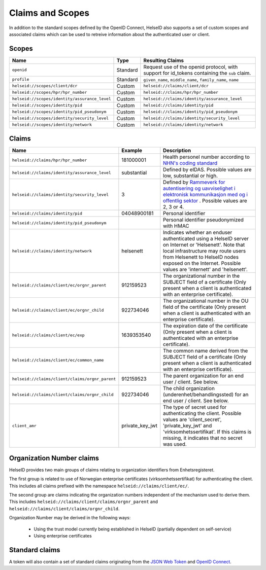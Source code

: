 Claims and Scopes
=================
In addition to the standard scopes defined by the OpenID Connect, HelseID also supports a set of custom scopes and associated claims which can be used to retreive information about the authenticated user or client.


Scopes
^^^^^^


============================================= ======== =====================================  
Name                                          Type      Resulting Claims             
============================================= ======== =====================================  
``openid``                                    Standard Request use of the openid protocol, with support for id_tokens containing the ``sub`` claim.
``profile``                                   Standard ``given_name``, ``middle_name``, ``family_name``, ``name``
``helseid://scopes/client/dcr``               Custom   ``helseid://claims/client/dcr``                 
``helseid://scopes/hpr/hpr_number``           Custom   ``helseid://claims/hpr/hpr_number``               
``helseid://scopes/identity/assurance_level`` Custom   ``helseid://claims/identity/assurance_level``
``helseid://scopes/identity/pid``             Custom   ``helseid://claims/identity/pid``
``helseid://scopes/identity/pid_pseudonym``   Custom   ``helseid://claims/identity/pid_pseudonym``
``helseid://scopes/identity/security_level``  Custom   ``helseid://claims/identity/security_level``
``helseid://scopes/identity/network``         Custom   ``helseid://claims/identity/network``

============================================= ======== =====================================

Claims
^^^^^^

===============================================  ===============     =====================================
Name                                             Example             Description
===============================================  ===============     =====================================  
``helseid://claims/hpr/hpr_number``              181000001           Health personel number according to `NHN's coding standard <https://register-web.test.nhn.no/docs/api/html/01a38db9-e5d0-4568-81ee-15448341b564.htm>`_ 
``helseid://claims/identity/assurance_level``    substantial         Defined by eIDAS. Possible values are low, substantial or high.
``helseid://claims/identity/security_level``     3                   Defined by `Rammeverk for autentisering og uavviselighet i elektronisk kommunikasjon med og i offentlig sektor <https://www.regjeringen.no/no/dokumenter/rammeverk-for-autentisering-og-uavviseli>`_ . Possible values are 2, 3 or 4. 
``helseid://claims/identity/pid``                04048900181         Personal identifier
``helseid://claims/identity/pid_pseudonym``                          Personal identifier pseudonymized with HMAC
``helseid://claims/identity/network``            helsenett           Indicates whether an enduser authenticated using a HelseID server on Internet or 'Helsenett'. Note that local infrastructure may route users from Helsenett to HelseID nodes exposed on the Internet. Possible values are 'internett' and 'helsenett'. 
``helseid://claims/client/ec/orgnr_parent``      912159523           The organizational number in the SUBJECT field of a certificate (Only present when a client is authenticated with an enterprise certificate).
``helseid://claims/client/ec/orgnr_child``       922734046           The organizational number in the OU field of the certificate (Only present when a client is authenticated with an enterprise certificate).
``helseid://claims/client/ec/exp``               1639353540          The expiration date of the certificate (Only present when a client is authenticated with an enterprise certificate).
``helseid://claims/client/ec/common_name``                           The common name derived from the SUBJECT field of a certificate (Only present when a client is authenticated with an enterprise certificate).
``helseid://claims/client/claims/orgnr_parent``  912159523           The parent organization for an end user / client. See below.    
``helseid://claims/client/claims/orgnr_child``   922734046           The child organization (underenhet/behandlingssted) for an end user / client. See below.   
``client_amr``                                   private_key_jwt     The type of secret used for authenticating the client. Possible values are 'client_secret', 'private_key_jwt' and 'virksomhetssertifikat'. If this claims is missing, it indicates that no secret was used.   
===============================================  ===============     =====================================



Organization Number claims
^^^^^^^^^^^^^^^^^^^^^^^^^^
HelseID provides two main groups of claims relating to organization identifiers from Enhetsregisteret.

The first group is related to use of Norwegian enterprise certificates (virksomhetssertifikat) for authenticating the client. This includes all claims prefixed with the namespace ``helseid://claims/client/ec/``.

The second group are claims indicating the organization numbers independent of the mechanism used to derive them. This includes ``helseid://claims/client/claims/orgnr_parent`` and ``helseid://claims/client/claims/orgnr_child``.

Organization Number may be derived in the following ways:

 - Using the trust model currently being established in HelseID (partially dependent on self-service)
 - Using enterprise certificates













Standard claims
^^^^^^^^^^^^^^^

A token will also contain a set of standard claims originating from the `JSON Web Token <https://tools.ietf.org/html/rfc7519>`_ and `OpenID Connect <http://openid.net/specs/openid-connect-core-1_0.html#Claims>`_.